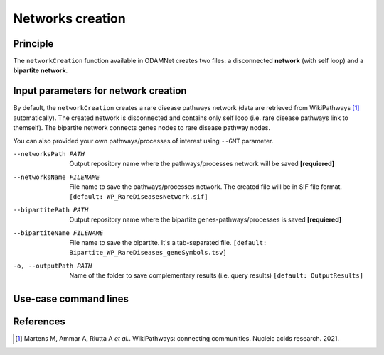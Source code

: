 ================================
Networks creation
================================

Principle
===========

The ``networkCreation`` function available in ODAMNet creates two files: a disconnected **network** (with self loop) and
a **bipartite network**.

Input parameters for network creation
========================================

By default, the ``networkCreation`` creates a rare disease pathways network (data are retrieved from WikiPathways [1]_
automatically). The created network is disconnected and contains only self loop (i.e. rare disease pathways link to
themself). The bipartite network connects genes nodes to rare disease pathway nodes.

You can also provided your own pathways/processes of interest using ``--GMT`` parameter.

--networksPath PATH
    Output repository name where the pathways/processes network will be saved **[requiered]**

--networksName FILENAME
    File name to save the pathways/processes network. The created file will be in SIF file format.
    ``[default: WP_RareDiseasesNetwork.sif]``

--bipartitePath PATH
    Output repository name where the bipartite genes-pathways/processes is saved **[requiered]**

--bipartiteName FILENAME
    File name to save the bipartite. It's a tab-separated file.
    ``[default: Bipartite_WP_RareDiseases_geneSymbols.tsv]``

-o, --outputPath PATH
    Name of the folder to save complementary results (i.e. query results)
    ``[default: OutputResults]``

Use-case command lines
========================

.. tabs::

    .. group-tab:: Data retrieved by queries

        .. code-block:: bash

            odamnet networkCreation --networksPath useCases/InputData/multiplex/2/ \
                                    --networksName WP_RareDiseasesNetwork_fromRequest.sif \
                                    --bipartitePath useCases/InputData/bipartite/ \
                                    --bipartiteName Bipartite_WP_RareDiseases_geneSymbols_fromRequest.tsv \
                                    --outputPath useCases/OutputResults_useCase1

    .. group-tab:: Data provided by user

        .. code-block:: bash

            odamnet networkCreation --networksPath useCases/InputData/multiplex/2/ \
                                    --networksName pathwaysOfInterestNetwork_fromPaper.sif \
                                    --bipartitePath useCases/InputData/bipartite/ \
                                    --bipartiteName Bipartite_pathOfInterest_geneSymbols_fromPaper.tsv \
                                    --GMT useCases/InputData/PathwaysOfInterest.gmt \
                                    --outputPath useCases/OutputResults_useCase2

References
============

.. [1] Martens M, Ammar A, Riutta A *et al.*. WikiPathways: connecting communities. Nucleic acids research. 2021.